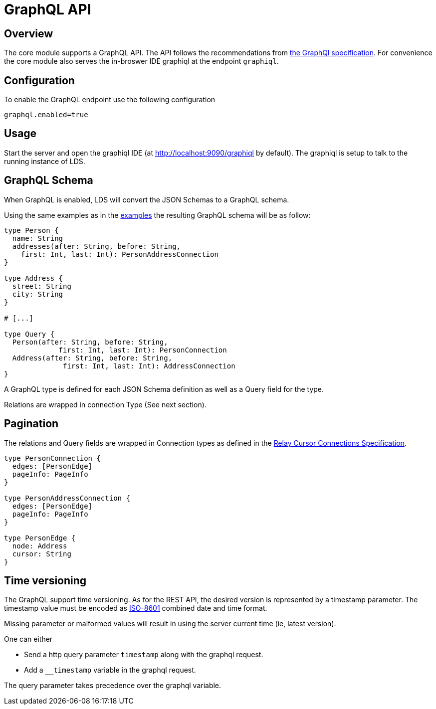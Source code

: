 = GraphQL API

ifndef::env-github[]
:source-highlighter: coderay
:coderay-linenums-mode: inline
:coderay-css: class
:icons: font
endif::[]

ifdef::env-github[]
:tip-caption: :bulb:
:note-caption: :information_source:
:important-caption: :heavy_exclamation_mark:
:caution-caption: :fire:
:warning-caption: :warning:
:toc-placement: preamble
endif::[]

== Overview

The core module supports a GraphQL API. The API follows the recommendations
from https://graphql.org/learn/serving-over-http[the GraphQl specification]. For convenience the core
module also serves the in-broswer IDE graphiql at the endpoint `graphiql`.

== Configuration

To enable the GraphQL endpoint use the following configuration

```
graphql.enabled=true
```

== Usage

Start the server and open the graphiql IDE
(at http://localhost:9090/graphiql by default). The graphiql is setup to talk
to the running instance of LDS.

== GraphQL Schema

When GraphQL is enabled, LDS will convert the JSON Schemas to a GraphQL
schema.

Using the same examples as in the link:examples.adoc[examples] the resulting GraphQL schema
will be as follow:

[source,graphql,linenums]
----
type Person {
  name: String
  addresses(after: String, before: String,
    first: Int, last: Int): PersonAddressConnection
}

type Address {
  street: String
  city: String
}

# [...]

type Query {
  Person(after: String, before: String,
             first: Int, last: Int): PersonConnection
  Address(after: String, before: String,
              first: Int, last: Int): AddressConnection
}

----

A GraphQL type is defined for each JSON Schema definition as well as a Query
field for the type.

Relations are wrapped in connection Type (See next section).

== Pagination

The relations and Query fields are wrapped in Connection types as defined
in the https://facebook.github.io/relay/graphql/connections.htm[Relay Cursor Connections Specification].

[source,graphql,linenums]
----

type PersonConnection {
  edges: [PersonEdge]
  pageInfo: PageInfo
}

type PersonAddressConnection {
  edges: [PersonEdge]
  pageInfo: PageInfo
}

type PersonEdge {
  node: Address
  cursor: String
}
----

== Time versioning

The GraphQL support time versioning. As for the REST API, the desired version
is represented by a timestamp parameter. The timestamp value must be encoded
as https://en.wikipedia.org/wiki/ISO_8601#Combined_date_and_time_representations[ISO-8601]
combined date and time format.

Missing parameter or malformed values will result in using the server
current time (ie, latest version).

One can either

* Send a http query parameter `timestamp` along with the graphql request.
* Add a `__timestamp` variable in the graphql request.

The query parameter takes precedence over the graphql variable.
